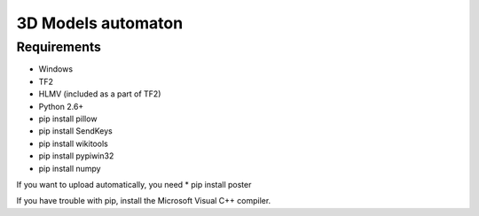 ============
3D Models automaton
============

Requirements
=============
* Windows
* TF2
* HLMV (included as a part of TF2)
* Python 2.6+
* pip install pillow
* pip install SendKeys
* pip install wikitools
* pip install pypiwin32
* pip install numpy

If you want to upload automatically, you need
* pip install poster

If you have trouble with pip, install the Microsoft Visual C++ compiler.
